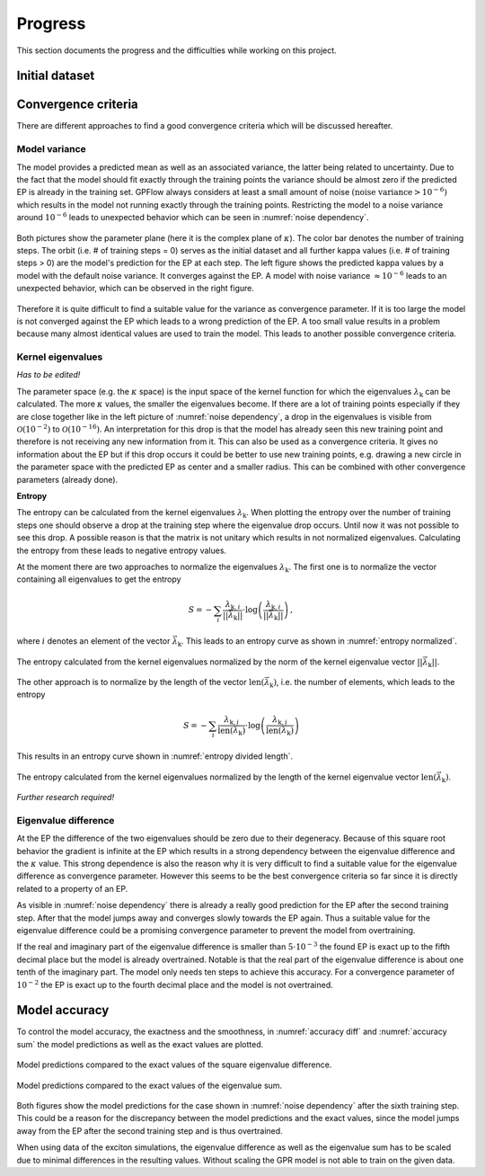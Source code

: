 Progress
========

This section documents the progress and the difficulties while working on this project.

Initial dataset
---------------



Convergence criteria
--------------------

There are different approaches to find a good convergence criteria which will be discussed hereafter.

Model variance
++++++++++++++

The model provides a predicted mean as well as an associated variance, the latter being related to uncertainty.
Due to the fact that the model should fit exactly through the training points the variance should be almost zero if the
predicted EP is already in the training set. GPFlow always considers at least a small amount of noise :math:`\left(
\text{noise variance} > {10}^{-6}\right)` which results in the model not running exactly through the training points.
Restricting the model to a noise variance around :math:`{10}^{-6}` leads to unexpected behavior which can be seen in
:numref:`noise dependency`.

.. figure:: images/model_noise_dependency_55-2.png
    :width: 100 %
    :align: center
    :name: noise dependency

    Both pictures show the parameter plane (here it is the complex plane of :math:`\kappa`). The color bar denotes the
    number of training steps. The orbit (i.e. # of training steps = 0) serves as the initial dataset and all further
    kappa values (i.e. # of training steps > 0) are the model's prediction for the EP at each step. The left figure
    shows the predicted kappa values by a model with the default noise variance. It converges against the EP. A model
    with noise variance :math:`\approx {10}^{-6}` leads to an unexpected behavior, which can be observed in the
    right figure.

.. raw:: html
    :file: images/model_noise_dependency_55-3

Therefore it is quite difficult to find a suitable value for the variance as convergence parameter. If it is too large
the model is not converged against the EP which leads to a wrong prediction of the EP. A too small value results in a
problem because many almost identical values are used to train the model. This leads to another possible convergence
criteria.

Kernel eigenvalues
++++++++++++++++++

`Has to be edited!`

The parameter space (e.g. the :math:`\kappa` space) is the input space of the kernel function for which the eigenvalues
:math:`\lambda_\text{k}`
can be calculated. The more :math:`\kappa` values, the smaller the eigenvalues become. If there are a lot of training
points especially if they are close together like in the left picture of :numref:`noise dependency`, a drop in the
eigenvalues is visible from :math:`\mathcal{O}\left(10^{-2}\right)` to :math:`\mathcal{O}\left(10^{-16}\right)`. An
interpretation for this drop is that the model has already seen this new training point and therefore is not receiving
any new information from it. This can also be used as a convergence criteria. It gives no information about the EP but 
if this drop occurs it could be better to use new training points, e.g. drawing a new circle in the parameter space 
with the predicted EP as center and a smaller radius. This can be combined with other convergence parameters (already 
done).

**Entropy**

The entropy can be calculated from the kernel eigenvalues :math:`\lambda_\text{k}`. When plotting the entropy over the
number of training steps one
should observe a drop at the training step where the eigenvalue drop occurs. Until now it was not possible to see this
drop. A possible reason is that the matrix is not unitary which results in not normalized eigenvalues. Calculating the
entropy from these leads to negative entropy values.

At the moment there are two approaches to normalize the eigenvalues :math:`\lambda_\text{k}`. The first one is to
normalize the vector containing all eigenvalues to get the entropy

.. math::

    S = -\sum_i \frac{\lambda_{\text{k}, i}}{\left||\vec{\lambda}_\text{k}|\right|} \cdot \log\left(\frac{
    \lambda_{\text{k}, i}}{\left||\vec{\lambda}_\text{k}|\right|}\right)\, ,

where :math:`i` denotes an element of the vector :math:`\vec{\lambda}_\text{k}`. This leads to an entropy curve as shown
in :numref:`entropy normalized`.

.. figure:: images/entropy_diff_normalized.png
    :width: 100 %
    :align: center
    :name: entropy normalized

    The entropy calculated from the kernel eigenvalues normalized by the norm of the kernel eigenvalue vector
    :math:`\left||\vec{\lambda}_\text{k}|\right|`.

The other approach is to normalize by
the length of the vector :math:`\text{len}\left(\vec{\lambda}_\text{k}\right)`, i.e. the number of elements, which
leads to the entropy

.. math::

    S = -\sum_i \frac{\lambda_{\text{k}, i}}{\text{len}\left(\vec{\lambda}_\text{k}\right)} \cdot \log\left(\frac{
    \lambda_{\text{k}, i}}{\text{len}\left(\vec{\lambda}_\text{k}\right)}\right)

This results in an entropy curve shown in :numref:`entropy divided length`.

.. figure:: images/entropy_diff_divided_length.png
    :width: 100 %
    :align: center
    :name: entropy divided length

    The entropy calculated from the kernel eigenvalues normalized by the length of the kernel eigenvalue vector
    :math:`\text{len}\left(\vec{\lambda}_\text{k}\right)`.

`Further research required!`

Eigenvalue difference
+++++++++++++++++++++

At the EP the difference of the two eigenvalues should be zero due to their degeneracy. Because of this square root
behavior the gradient is infinite at the EP which results in a strong dependency
between the eigenvalue difference and the
:math:`\kappa` value. This strong dependence is also the reason why it is very difficult to find a suitable value for 
the eigenvalue difference as convergence parameter. However this seems to be the best convergence criteria so far
since it is directly related to a property of an EP.

As visible in :numref:`noise dependency` there is already a really good prediction for the EP after the second training
step. After that the model jumps away and converges slowly towards the EP again. Thus a suitable value for the 
eigenvalue difference could be a promising convergence parameter to prevent the model from overtraining.

If the real and imaginary part of the eigenvalue difference is smaller than :math:`5 \cdot 10^{-3}` the found EP is
exact up to the fifth decimal place but the model is already overtrained. Notable is that the real part of the
eigenvalue difference is about one tenth of the imaginary part. The model only needs ten steps to achieve this accuracy.
For a convergence parameter of :math:`10^{-2}` the EP is exact up to the fourth decimal place and the model is not
overtrained.

Model accuracy
--------------

To control the model accuracy, the exactness and the smoothness, in :numref:`accuracy diff` and
:numref:`accuracy sum` the model predictions as well as the exact values are plotted.

.. figure:: images/model_accuracy_diff.png
    :width: 100 %
    :align: center
    :name: accuracy diff

    Model predictions compared to the exact values of the square eigenvalue difference.

.. figure:: images/model_accuracy_sum.png
    :width: 100 %
    :align: center
    :name: accuracy sum

    Model predictions compared to the exact values of the eigenvalue sum.

Both figures show the model predictions for the case shown in :numref:`noise dependency` after the sixth training step.
This could be a reason for the discrepancy between the model predictions and the exact values,
since the model jumps away from the EP after the second training step and is thus overtrained.



When using data of the exciton simulations, the eigenvalue difference as well as the eigenvalue sum has to be
scaled due to minimal differences in the resulting values. Without scaling the GPR model is not able to train on the
given data.
